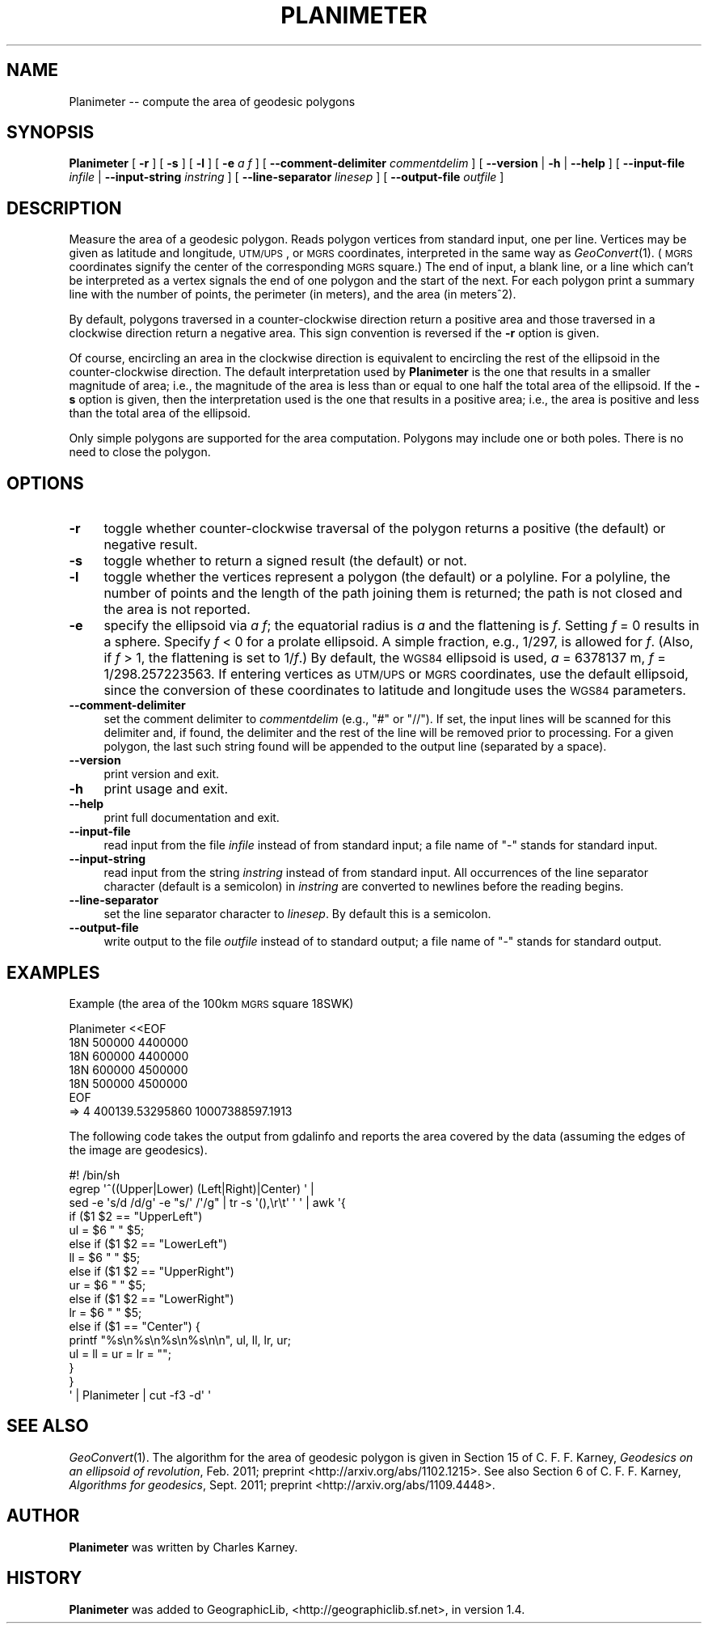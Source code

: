 .\" Automatically generated by Pod::Man 2.25 (Pod::Simple 3.16)
.\"
.\" Standard preamble:
.\" ========================================================================
.de Sp \" Vertical space (when we can't use .PP)
.if t .sp .5v
.if n .sp
..
.de Vb \" Begin verbatim text
.ft CW
.nf
.ne \\$1
..
.de Ve \" End verbatim text
.ft R
.fi
..
.\" Set up some character translations and predefined strings.  \*(-- will
.\" give an unbreakable dash, \*(PI will give pi, \*(L" will give a left
.\" double quote, and \*(R" will give a right double quote.  \*(C+ will
.\" give a nicer C++.  Capital omega is used to do unbreakable dashes and
.\" therefore won't be available.  \*(C` and \*(C' expand to `' in nroff,
.\" nothing in troff, for use with C<>.
.tr \(*W-
.ds C+ C\v'-.1v'\h'-1p'\s-2+\h'-1p'+\s0\v'.1v'\h'-1p'
.ie n \{\
.    ds -- \(*W-
.    ds PI pi
.    if (\n(.H=4u)&(1m=24u) .ds -- \(*W\h'-12u'\(*W\h'-12u'-\" diablo 10 pitch
.    if (\n(.H=4u)&(1m=20u) .ds -- \(*W\h'-12u'\(*W\h'-8u'-\"  diablo 12 pitch
.    ds L" ""
.    ds R" ""
.    ds C` ""
.    ds C' ""
'br\}
.el\{\
.    ds -- \|\(em\|
.    ds PI \(*p
.    ds L" ``
.    ds R" ''
'br\}
.\"
.\" Escape single quotes in literal strings from groff's Unicode transform.
.ie \n(.g .ds Aq \(aq
.el       .ds Aq '
.\"
.\" If the F register is turned on, we'll generate index entries on stderr for
.\" titles (.TH), headers (.SH), subsections (.SS), items (.Ip), and index
.\" entries marked with X<> in POD.  Of course, you'll have to process the
.\" output yourself in some meaningful fashion.
.ie \nF \{\
.    de IX
.    tm Index:\\$1\t\\n%\t"\\$2"
..
.    nr % 0
.    rr F
.\}
.el \{\
.    de IX
..
.\}
.\"
.\" Accent mark definitions (@(#)ms.acc 1.5 88/02/08 SMI; from UCB 4.2).
.\" Fear.  Run.  Save yourself.  No user-serviceable parts.
.    \" fudge factors for nroff and troff
.if n \{\
.    ds #H 0
.    ds #V .8m
.    ds #F .3m
.    ds #[ \f1
.    ds #] \fP
.\}
.if t \{\
.    ds #H ((1u-(\\\\n(.fu%2u))*.13m)
.    ds #V .6m
.    ds #F 0
.    ds #[ \&
.    ds #] \&
.\}
.    \" simple accents for nroff and troff
.if n \{\
.    ds ' \&
.    ds ` \&
.    ds ^ \&
.    ds , \&
.    ds ~ ~
.    ds /
.\}
.if t \{\
.    ds ' \\k:\h'-(\\n(.wu*8/10-\*(#H)'\'\h"|\\n:u"
.    ds ` \\k:\h'-(\\n(.wu*8/10-\*(#H)'\`\h'|\\n:u'
.    ds ^ \\k:\h'-(\\n(.wu*10/11-\*(#H)'^\h'|\\n:u'
.    ds , \\k:\h'-(\\n(.wu*8/10)',\h'|\\n:u'
.    ds ~ \\k:\h'-(\\n(.wu-\*(#H-.1m)'~\h'|\\n:u'
.    ds / \\k:\h'-(\\n(.wu*8/10-\*(#H)'\z\(sl\h'|\\n:u'
.\}
.    \" troff and (daisy-wheel) nroff accents
.ds : \\k:\h'-(\\n(.wu*8/10-\*(#H+.1m+\*(#F)'\v'-\*(#V'\z.\h'.2m+\*(#F'.\h'|\\n:u'\v'\*(#V'
.ds 8 \h'\*(#H'\(*b\h'-\*(#H'
.ds o \\k:\h'-(\\n(.wu+\w'\(de'u-\*(#H)/2u'\v'-.3n'\*(#[\z\(de\v'.3n'\h'|\\n:u'\*(#]
.ds d- \h'\*(#H'\(pd\h'-\w'~'u'\v'-.25m'\f2\(hy\fP\v'.25m'\h'-\*(#H'
.ds D- D\\k:\h'-\w'D'u'\v'-.11m'\z\(hy\v'.11m'\h'|\\n:u'
.ds th \*(#[\v'.3m'\s+1I\s-1\v'-.3m'\h'-(\w'I'u*2/3)'\s-1o\s+1\*(#]
.ds Th \*(#[\s+2I\s-2\h'-\w'I'u*3/5'\v'-.3m'o\v'.3m'\*(#]
.ds ae a\h'-(\w'a'u*4/10)'e
.ds Ae A\h'-(\w'A'u*4/10)'E
.    \" corrections for vroff
.if v .ds ~ \\k:\h'-(\\n(.wu*9/10-\*(#H)'\s-2\u~\d\s+2\h'|\\n:u'
.if v .ds ^ \\k:\h'-(\\n(.wu*10/11-\*(#H)'\v'-.4m'^\v'.4m'\h'|\\n:u'
.    \" for low resolution devices (crt and lpr)
.if \n(.H>23 .if \n(.V>19 \
\{\
.    ds : e
.    ds 8 ss
.    ds o a
.    ds d- d\h'-1'\(ga
.    ds D- D\h'-1'\(hy
.    ds th \o'bp'
.    ds Th \o'LP'
.    ds ae ae
.    ds Ae AE
.\}
.rm #[ #] #H #V #F C
.\" ========================================================================
.\"
.IX Title "PLANIMETER 1"
.TH PLANIMETER 1 "2012-05-27" "GeographicLib 1.22" "GeographicLib Utilities"
.\" For nroff, turn off justification.  Always turn off hyphenation; it makes
.\" way too many mistakes in technical documents.
.if n .ad l
.nh
.SH "NAME"
Planimeter \-\- compute the area of geodesic polygons
.SH "SYNOPSIS"
.IX Header "SYNOPSIS"
\&\fBPlanimeter\fR [ \fB\-r\fR ] [ \fB\-s\fR ] [ \fB\-l\fR ] [ \fB\-e\fR \fIa\fR \fIf\fR ]
[ \fB\-\-comment\-delimiter\fR \fIcommentdelim\fR ]
[ \fB\-\-version\fR | \fB\-h\fR | \fB\-\-help\fR ]
[ \fB\-\-input\-file\fR \fIinfile\fR | \fB\-\-input\-string\fR \fIinstring\fR ]
[ \fB\-\-line\-separator\fR \fIlinesep\fR ]
[ \fB\-\-output\-file\fR \fIoutfile\fR ]
.SH "DESCRIPTION"
.IX Header "DESCRIPTION"
Measure the area of a geodesic polygon.  Reads polygon vertices from
standard input, one per line.  Vertices may be given as latitude and
longitude, \s-1UTM/UPS\s0, or \s-1MGRS\s0 coordinates, interpreted in the same way as
\&\fIGeoConvert\fR\|(1).  (\s-1MGRS\s0 coordinates signify the center of the
corresponding \s-1MGRS\s0 square.)  The end of input, a blank line, or a line
which can't be interpreted as a vertex signals the end of one polygon
and the start of the next.  For each polygon print a summary line with
the number of points, the perimeter (in meters), and the area (in
meters^2).
.PP
By default, polygons traversed in a counter-clockwise direction return a
positive area and those traversed in a clockwise direction return a
negative area.  This sign convention is reversed if the \fB\-r\fR option is
given.
.PP
Of course, encircling an area in the clockwise direction is equivalent
to encircling the rest of the ellipsoid in the counter-clockwise
direction.  The default interpretation used by \fBPlanimeter\fR is the one
that results in a smaller magnitude of area; i.e., the magnitude of the
area is less than or equal to one half the total area of the ellipsoid.
If the \fB\-s\fR option is given, then the interpretation used is the one
that results in a positive area; i.e., the area is positive and less
than the total area of the ellipsoid.
.PP
Only simple polygons are supported for the area computation.  Polygons
may include one or both poles.  There is no need to close the polygon.
.SH "OPTIONS"
.IX Header "OPTIONS"
.IP "\fB\-r\fR" 4
.IX Item "-r"
toggle whether counter-clockwise traversal of the polygon returns a
positive (the default) or negative result.
.IP "\fB\-s\fR" 4
.IX Item "-s"
toggle whether to return a signed result (the default) or not.
.IP "\fB\-l\fR" 4
.IX Item "-l"
toggle whether the vertices represent a polygon (the default) or a
polyline.  For a polyline, the number of points and the length of the
path joining them is returned; the path is not closed and the area is
not reported.
.IP "\fB\-e\fR" 4
.IX Item "-e"
specify the ellipsoid via \fIa\fR \fIf\fR; the equatorial radius is \fIa\fR and
the flattening is \fIf\fR.  Setting \fIf\fR = 0 results in a sphere.  Specify
\&\fIf\fR < 0 for a prolate ellipsoid.  A simple fraction, e.g., 1/297,
is allowed for \fIf\fR.  (Also, if \fIf\fR > 1, the flattening is set to
1/\fIf\fR.)  By default, the \s-1WGS84\s0 ellipsoid is used, \fIa\fR = 6378137 m,
\&\fIf\fR = 1/298.257223563.  If entering vertices as \s-1UTM/UPS\s0 or \s-1MGRS\s0
coordinates, use the default ellipsoid, since the conversion of these
coordinates to latitude and longitude uses the \s-1WGS84\s0 parameters.
.IP "\fB\-\-comment\-delimiter\fR" 4
.IX Item "--comment-delimiter"
set the comment delimiter to \fIcommentdelim\fR (e.g., \*(L"#\*(R" or \*(L"//\*(R").  If
set, the input lines will be scanned for this delimiter and, if found,
the delimiter and the rest of the line will be removed prior to
processing.  For a given polygon, the last such string found will be
appended to the output line (separated by a space).
.IP "\fB\-\-version\fR" 4
.IX Item "--version"
print version and exit.
.IP "\fB\-h\fR" 4
.IX Item "-h"
print usage and exit.
.IP "\fB\-\-help\fR" 4
.IX Item "--help"
print full documentation and exit.
.IP "\fB\-\-input\-file\fR" 4
.IX Item "--input-file"
read input from the file \fIinfile\fR instead of from standard input; a file
name of \*(L"\-\*(R" stands for standard input.
.IP "\fB\-\-input\-string\fR" 4
.IX Item "--input-string"
read input from the string \fIinstring\fR instead of from standard input.
All occurrences of the line separator character (default is a semicolon)
in \fIinstring\fR are converted to newlines before the reading begins.
.IP "\fB\-\-line\-separator\fR" 4
.IX Item "--line-separator"
set the line separator character to \fIlinesep\fR.  By default this is a
semicolon.
.IP "\fB\-\-output\-file\fR" 4
.IX Item "--output-file"
write output to the file \fIoutfile\fR instead of to standard output; a
file name of \*(L"\-\*(R" stands for standard output.
.SH "EXAMPLES"
.IX Header "EXAMPLES"
Example (the area of the 100km \s-1MGRS\s0 square 18SWK)
.PP
.Vb 7
\&   Planimeter <<EOF
\&   18N 500000 4400000
\&   18N 600000 4400000
\&   18N 600000 4500000
\&   18N 500000 4500000
\&   EOF
\&   => 4 400139.53295860 10007388597.1913
.Ve
.PP
The following code takes the output from gdalinfo and reports the area
covered by the data (assuming the edges of the image are geodesics).
.PP
.Vb 10
\&   #! /bin/sh
\&   egrep \*(Aq^((Upper|Lower) (Left|Right)|Center) \*(Aq |
\&   sed \-e \*(Aqs/d /d/g\*(Aq \-e "s/\*(Aq /\*(Aq/g" | tr \-s \*(Aq(),\er\et\*(Aq \*(Aq \*(Aq | awk \*(Aq{
\&       if ($1 $2 == "UpperLeft")
\&           ul = $6 " " $5;
\&       else if ($1 $2 == "LowerLeft")
\&           ll = $6 " " $5;
\&       else if ($1 $2 == "UpperRight")
\&           ur = $6 " " $5;
\&       else if ($1 $2 == "LowerRight")
\&           lr = $6 " " $5;
\&       else if ($1 == "Center") {
\&           printf "%s\en%s\en%s\en%s\en\en", ul, ll, lr, ur;
\&           ul = ll = ur = lr = "";
\&       }
\&   }
\&   \*(Aq | Planimeter | cut \-f3 \-d\*(Aq \*(Aq
.Ve
.SH "SEE ALSO"
.IX Header "SEE ALSO"
\&\fIGeoConvert\fR\|(1).  The algorithm for the area of geodesic polygon is given
in Section 15 of C. F. F. Karney, \fIGeodesics on an ellipsoid of
revolution\fR, Feb. 2011; preprint <http://arxiv.org/abs/1102.1215>.  See
also Section 6 of C. F. F. Karney, \fIAlgorithms for geodesics\fR,
Sept. 2011; preprint <http://arxiv.org/abs/1109.4448>.
.SH "AUTHOR"
.IX Header "AUTHOR"
\&\fBPlanimeter\fR was written by Charles Karney.
.SH "HISTORY"
.IX Header "HISTORY"
\&\fBPlanimeter\fR was added to GeographicLib,
<http://geographiclib.sf.net>, in version 1.4.
